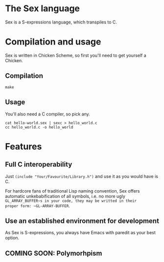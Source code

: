 * The Sex language
Sex is a S-expressions language, which transpiles to C.

* Compilation and usage
Sex is written in Chicken Scheme, so first you'll need to get yourself
a Chicken.

** Compilation
~make~

** Usage
You'll also need a C compiler, so pick any.
#+begin_src
cat hello-world.sex | sexc > hello_world.c
cc hello_world.c -o hello_world
#+end_src

* Features
** Full C interoperability
Just ~(include "Your/Favourite/Library.h")~ and use it as you would
have is C.

For hardcore fans of traditional Lisp naming convention,
Sex offers automatic unkebabification of all symbols, i.e. no more
ugly ~GL_ARRAY_BUFFER~s in your code, they may be writted in their
proper form: ~GL-ARRAY-BUFFER~.

** Use an established environment for development
As Sex is S-expressions, you always have Emacs with paredit as your
best option.

** COMING SOON: Polymorhpism
